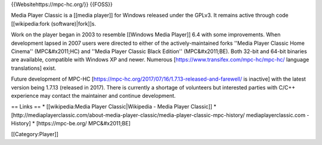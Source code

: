 {{Websitehttps://mpc-hc.org/}} {{FOSS}}

Media Player Classic is a [[media player]] for Windows released under
the GPLv3. It remains active through code [[wikipedia:fork
(software)|fork]]s.

Work on the player began in 2003 to resemble [[Windows Media Player]]
6.4 with some improvements. When development lapsed in 2007 users were
directed to either of the actively-maintained forks ''Media Player
Classic Home Cinema'' (MPC&#x2011;HC) and ''Media Player Classic Black
Edition'' (MPC&#x2011;BE). Both 32-bit and 64-bit binaries are
available, compatible with Windows XP and newer. Numerous
[https://www.transifex.com/mpc-hc/mpc-hc/ language translations] exist.

Future development of MPC-HC
[https://mpc-hc.org/2017/07/16/1.7.13-released-and-farewell/ is
inactive] with the latest version being 1.7.13 (released in 2017). There
is currently a shortage of volunteers but interested parties with C/C++
experience may contact the maintainer and continue development.

== Links == \* [[wikipedia:Media Player Classic|Wikipedia - Media Player
Classic]] \*
[http://mediaplayerclassic.com/about-media-player-classic/media-player-classic-mpc-history/
mediaplayerclassic.com - History] \* [https://mpc-be.org/ MPC&#x2011;BE]

[[Category:Player]]

